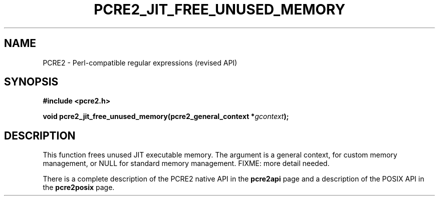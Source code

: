 .TH PCRE2_JIT_FREE_UNUSED_MEMORY 3 "24 October 2014" "PCRE2 10.00"
.SH NAME
PCRE2 - Perl-compatible regular expressions (revised API)
.SH SYNOPSIS
.rs
.sp
.B #include <pcre2.h>
.PP
.nf
.B void pcre2_jit_free_unused_memory(pcre2_general_context *\fIgcontext\fP);
.fi
.
.SH DESCRIPTION
.rs
.sp
This function frees unused JIT executable memory. The argument is a general
context, for custom memory management, or NULL for standard memory management.
FIXME: more detail needed.
.P
There is a complete description of the PCRE2 native API in the
.\" HREF
\fBpcre2api\fP
.\"
page and a description of the POSIX API in the
.\" HREF
\fBpcre2posix\fP
.\"
page.
